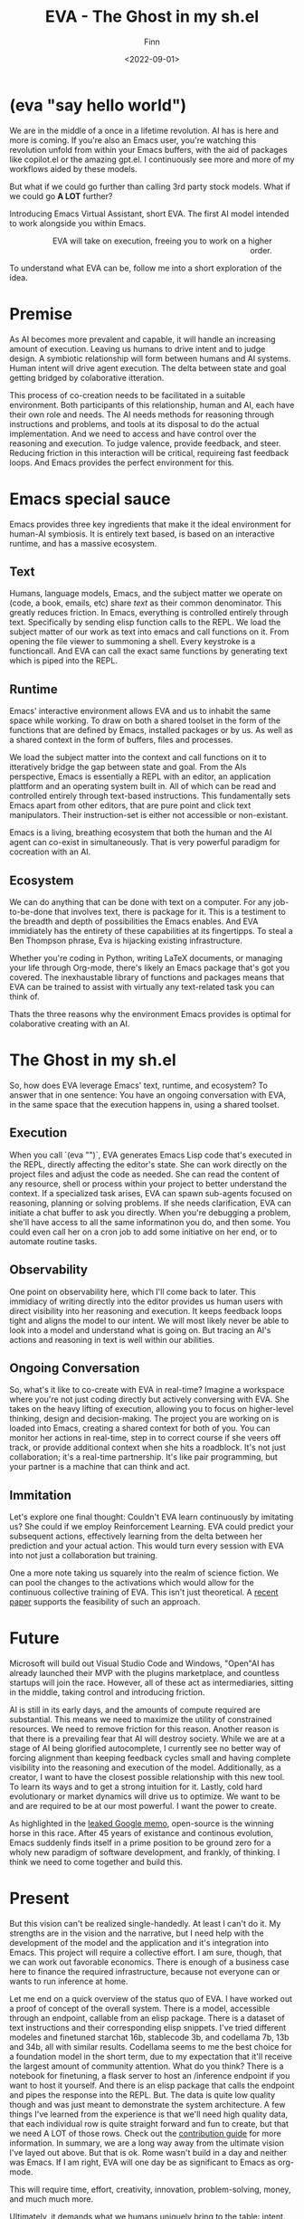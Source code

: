 #+TITLE: EVA - The Ghost in my sh.el
#+AUTHOR: Finn
#+DATE: <2022-09-01>
#+DESCRIPTION: The first AI trained to work along side you, in Emacs. The Emacs Virtual Assistant. 

#+hugo_front_matter_format: yaml
#+export_file_name: emacs-virtual-assistant
#+export_slug: emacs-virtual-assistant
#+hugo_base_dir: ../../
#+hugo_custom_front_matter: :slug emacs-virtual-assistant

* (eva "say hello world")
We are in the middle of a once in a lifetime revolution. AI has is here and more is coming. If you're also an Emacs user, you're watching this revolution unfold from within your Emacs buffers, with the aid of packages like copilot.el or the amazing gpt.el. I continuously see more and more of my workflows aided by these models.

But what if we could go further than calling 3rd party stock models. What if we could go *A LOT* further?

Introducing Emacs Virtual Assistant, short EVA. The first AI model intended to work alongside you within Emacs.

#+html: <figure align="right">
#+html: <img src="/ox-hugo/EVA-350.jpg" alt="EVA - Emacs Virtual Assistant" />
#+html: <figcaption>EVA will take on execution, freeing you to work on a higher order.</figcaption>
#+html: </figure>

To understand what EVA can be, follow me into a short exploration of the idea.


* Premise
As AI becomes more prevalent and capable, it will handle an increasing amount of execution. Leaving us humans to drive intent and to judge design. A symbiotic relationship will form between humans and AI systems. Human intent will drive agent execution. The delta between state and goal getting bridged by colaborative itteration.

This process of co-creation needs to be facilitated in a suitable environment. Both participants of this relationship, human and AI, each have their own role and needs. The AI needs methods for reasoning through instructions and problems, and tools at its disposal to do the actual implementation. And we need to access and have control over the reasoning and execution. To judge valence, provide feedback, and steer.
Reducing friction in this interaction will be critical, requireing fast feedback loops. And Emacs provides the perfect environment for this.

* Emacs special sauce
# when i write about emacs i should note that the repl allows, just like a notebook cell, to execute programming instructions in a persistent continous environment.
Emacs provides three key ingredients that make it the ideal environment for human-AI symbiosis. It is entirely text based, is based on an interactive runtime, and has a massive ecosystem. 

** Text
Humans, language models, Emacs, and the subject matter we operate on (code, a book, emails, etc) share /text/ as their common denominator. This greatly reduces friction. In Emacs, everything is controlled entirely through text. Specifically by sending elisp function calls to the REPL. We load the subject matter of our work as text into emacs and call functions on it. From opening the file viewer to summoning a shell. Every keystroke is a functioncall. And EVA can call the exact same functions by generating text which is piped into the REPL.

** Runtime
Emacs' interactive environment allows EVA and us to inhabit the same space while working. To draw on both a shared toolset in the form of the functions that are defined by Emacs, installed packages or by us. As well as a shared context in the form of buffers, files and processes.

We load the subject matter into the context and call functions on it to itteratively bridge the gap between state and goal. From the AIs perspective, Emacs is essentially a REPL with an editor, an application plattform and an operating system built in. All of which can be read and controlled entirely through text-based instructions.
This fundamentally sets Emacs apart from other editors, that are pure point and click text manipulators. Their instruction-set is either not accessible or non-existant.

Emacs is a living, breathing ecosystem that both the human and the AI agent can co-exist in simultaneously. That is very powerful paradigm for cocreation with an AI. 

** Ecosystem
We can do anything that can be done with text on a computer. For any job-to-be-done that involves text, there is package for it. This is a testiment to the breadth and depth of possibilities the Emacs enables. And EVA immidiately has the entirety of these capabilities at its fingertipps. To steal a Ben Thompson phrase, Eva is hijacking existing infrastructure.

Whether you're coding in Python, writing LaTeX documents, or managing your life through Org-mode, there's likely an Emacs package that's got you covered. The inexhaustable library of functions and packages means that EVA can be trained to assist with virtually any text-related task you can think of.

Thats the three reasons why the environment Emacs provides is optimal for colaborative creating with an AI.

* The Ghost in my sh.el
So, how does EVA leverage Emacs' text, runtime, and ecosystem? To answer that in one sentence: You have an ongoing conversation with EVA, in the same space that the execution happens in, using a shared toolset.

** Execution 
When you call `(eva "")`, EVA generates Emacs Lisp code that's executed in the REPL, directly affecting the editor's state. She can work directly on the project files and adjust the code as needed. She can read the content of any resource, shell or process within your project to better understand the context. If a specialized task arises, EVA can spawn sub-agents focused on reasoning, planning or solving problems. If she needs clarification, EVA can initiate a chat buffer to ask you directly. When you're debugging a problem, she'll have access to all the same informatinon you do, and then some. You could even call her on a cron job to add some initiative on her end, or to automate routine tasks.

** Observability
One point on observability here, which I'll come back to later. This immidiacy of writing directly into the editor provides us human users with direct visibility into her reasoning and execution. It keeps feedback loops tight and aligns the model to our intent. We will most likely never be able to look into a model and understand what is going on. But tracing an AI's actions and reasoning in text is well within our abilities.

** Ongoing Conversation
So, what's it like to co-create with EVA in real-time? Imagine a workspace where you're not just coding directly but actively conversing with EVA. She takes on the heavy lifting of execution, allowing you to focus on higher-level thinking, design and decision-making.
The project you are working on is loaded into Emacs, creating a shared context for both of you. You can monitor her actions in real-time, step in to correct course if she veers off track, or provide additional context when she hits a roadblock.
It's not just collaboration; it's a real-time partnership. It's like pair programming, but your partner is a machine that can think and act.

** Immitation
Let's explore one final thought: Couldn't EVA learn continuously by imitating us? She could if we employ Reinforcement Learning. EVA could predict your subsequent actions, effectively learning from the delta between her prediction and your actual action. This would turn every session with EVA into not just a collaboration but training. 


#+html: <figure max-width="250px">
#+html: <img max-width="250px" src="/ox-hugo/blade-runner-hand-sync.gif" alt="Blade Runner 2049 joi mariette hand sync eva emacs virtual assistant" />
# #+html: <figcaption>EVA will take on execution, freeing you to work on a higher order.</figcaption>
#+html: </figure>

One a more note taking us squarely into the realm of science fiction. We can pool the changes to the activations which would allow for the continuous collective training of EVA. This isn't just theoretical. A [[https://arxiv.org/abs/2206.01288][recent paper]] supports the feasibility of such an approach. 

* Future
Microsoft will build out Visual Studio Code and Windows, "Open"AI has already launched their MVP with the plugins marketplace, and countless startups will join the race. 
However, all of these act as intermediaries, sitting in the middle, taking control and introducing friction. 

AI is still in its early days, and the amounts of compute required are substantial. This means we need to maximize the utility of constrained resources. We need to remove friction for this reason.
Another reason is that there is a prevailing fear that AI will destroy society. While we are at a stage of AI being glorified autocomplete, I currently see no better way of forcing alignment than keeping feedback cycles small and having complete visibility into the reasoning and execution of the model.
Additionally, as a creator, I want to have the closest possible relationship with this new tool. To learn its ways and to get a strong intuition for it.
Lastly, cold hard evolutionary or market dynamics will drive us to optimize. We want to be and are required to be at our most powerful. I want the power to create.

As highlighted in the [[https://seminalanalysis.com/p/google-we-have-no-moat-and-neither][leaked Google memo]], open-source is the winning horse in this race. 
After 45 years of existance and continous evolution, Emacs suddenly finds itself in a prime position to be ground zero for a wholy new paradigm of software development, and frankly, of thinking. I think we need to come together and build this.

* Present
But this vision can't be realized single-handedly.
At least I can't do it. My strengths are in the vision and the narrative, but I need help with the development of the model and the application and it's integration into Emacs. This project will require a collective effort. I am sure, though, that we can work out favorable economics. There is enough of a business case here to finance the required infrastructure, because not everyone can or wants to run inference at home. 

Let me end on a quick overview of the status quo of EVA. I have worked out a proof of concept of the overall system. There is a model, accessible through an endpoint, callable from an elisp package. There is a dataset of text instructions and their corresponding elisp snippets. I've tried different modeles and finetuned starchat 16b, stablecode 3b, and codellama 7b, 13b and 34b, all with similar results. Codellama seems to me the best choice for a foundation model in the short term, due to my expectation that it'll receive the largest amount of community attention. What do you think? There is a notebook for finetuning, a flask server to host an /inference endpoint if you want to host it yourself. And there is an elisp package that calls the endpoint and pipes the response into the REPL.
But. The data is quite low quality though and was just meant to demonstrate the system architecture.
A few things I've learned from the experience is that we'll need high quality data, that each individual row is quite straight forward and fun to create, but that we need A LOT of those rows. Check out the [[https://github.com/lazerjesus/eva#contributing][contribution guide]] for more information. In summary, we are a long way away from the ultimate vision I've layed out above. But that is ok. Rome wasn't build in a day and neither was Emacs. If I am right, EVA will one day be as significant to Emacs as org-mode. 

This will require time, effort, creativity, innovation, problem-solving, money, and much much more.

Ultimately, it demands what we humans uniquely bring to the table: intent.
